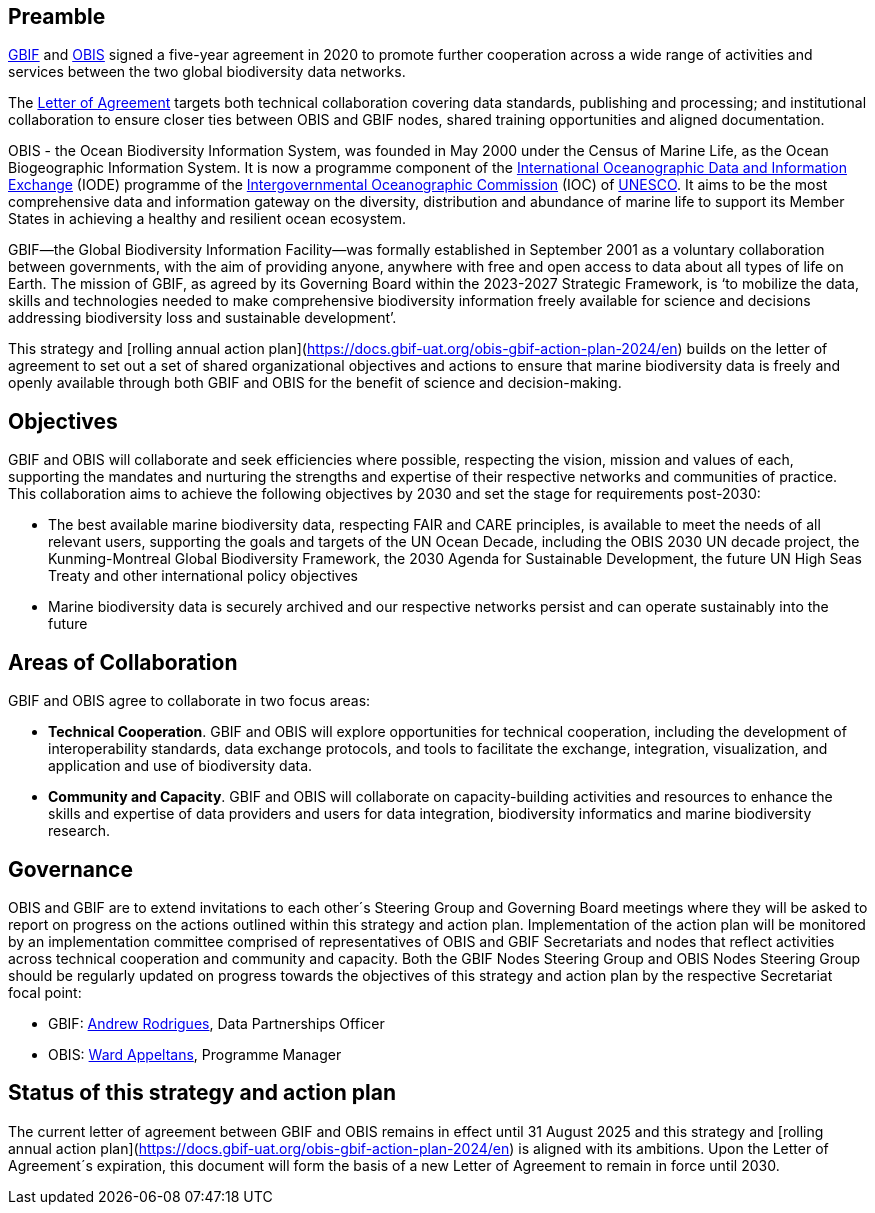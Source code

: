 == Preamble

https://www.gbif.org[GBIF^] and https://obis.org[OBIS^] signed a five-year agreement in 2020 to promote further cooperation across a wide range of activities and services between the two global biodiversity data networks.

The https://assets.ctfassets.net/uo17ejk9rkwj/1ZgCl8DIpc7GicBZgBQ23n/64c4c1cb2cc75280a0f82cae16ae808b/OBIS-GBIF-LOA-FINAL.pdf[Letter of Agreement^] targets both technical collaboration covering data standards, publishing and processing; and institutional collaboration to ensure closer ties between OBIS and GBIF nodes, shared training opportunities and aligned documentation.

OBIS - the Ocean Biodiversity Information System, was founded in May 2000 under the Census of Marine Life, as the Ocean Biogeographic Information System. It is now a programme component of the https://www.iode.org/[International Oceanographic Data and Information Exchange^] (IODE) programme of the http://ioc-unesco.org/[Intergovernmental Oceanographic Commission^] (IOC) of https://en.unesco.org/[UNESCO^]. It aims to be the most comprehensive data and information gateway on the diversity, distribution and abundance of marine life to support its Member States in achieving a healthy and resilient ocean ecosystem.

GBIF—the Global Biodiversity Information Facility—was formally established in September 2001 as a voluntary collaboration between governments, with the aim of providing anyone, anywhere with free and open access to data about all types of life on Earth. The mission of GBIF, as agreed by its Governing Board within the 2023-2027 Strategic Framework, is ‘to mobilize the data, skills and technologies needed to make comprehensive biodiversity information freely available for science and decisions addressing biodiversity loss and sustainable development’. 

This strategy and [rolling annual action plan](https://docs.gbif-uat.org/obis-gbif-action-plan-2024/en) builds on the letter of agreement to set out a set of shared organizational objectives and actions to ensure that marine biodiversity data is freely and openly available through both GBIF and OBIS for the benefit of science and decision-making.

== Objectives

GBIF and OBIS will collaborate and seek efficiencies where possible, respecting the vision, mission and values of each, supporting the mandates and nurturing the strengths and expertise of their respective networks and communities of practice. This collaboration aims to achieve the following objectives by 2030 and set the stage for requirements post-2030:

*	The best available marine biodiversity data, respecting FAIR and CARE principles, is available to meet the needs of all relevant users, supporting the goals and targets of the UN Ocean Decade, including the OBIS 2030 UN decade project, the Kunming-Montreal Global Biodiversity Framework, the 2030 Agenda for Sustainable Development, the future UN High Seas Treaty and other international policy objectives
*	Marine biodiversity data is securely archived and our respective networks persist and can operate sustainably into the future

== Areas of Collaboration 

GBIF and OBIS agree to collaborate in two focus areas:

*	*Technical Cooperation*. GBIF and OBIS will explore opportunities for technical cooperation, including the development of interoperability standards, data exchange protocols, and tools to facilitate the exchange, integration, visualization, and application and use of biodiversity data.
*	*Community and Capacity*. GBIF and OBIS will collaborate on capacity-building activities and resources to enhance the skills and expertise of data providers and users for data integration, biodiversity informatics and marine biodiversity research. 

== Governance

OBIS and GBIF are to extend invitations to each other´s Steering Group and Governing Board meetings where they will be asked to report on progress on the actions outlined within this strategy and action plan. Implementation of the action plan will be monitored by an implementation committee comprised of representatives of OBIS and GBIF Secretariats and nodes that reflect activities across technical cooperation and community and capacity. Both the GBIF Nodes Steering Group and OBIS Nodes Steering Group should be regularly updated on progress towards the objectives of this strategy and action plan by the respective Secretariat focal point:

* GBIF: mailto:arodrigues@gbif.org[Andrew Rodrigues^], Data Partnerships Officer
*	OBIS: mailto:w.appeltans@unesco.org[Ward Appeltans^], Programme Manager 

== Status of this strategy and action plan 

The current letter of agreement between GBIF and OBIS remains in effect until 31 August 2025 and this strategy and [rolling annual action plan](https://docs.gbif-uat.org/obis-gbif-action-plan-2024/en) is aligned with its ambitions. Upon the Letter of Agreement´s expiration, this document will form the basis of a new Letter of Agreement to remain in force until 2030. 
